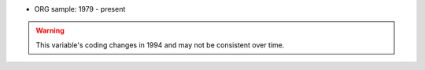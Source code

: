 * ORG sample: 1979 - present

.. warning::
  This variable's coding changes in 1994 and may not be consistent over time.
